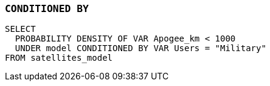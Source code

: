 === `+CONDITIONED BY+`

[example]
====
[source,iql]
----
SELECT
  PROBABILITY DENSITY OF VAR Apogee_km < 1000
  UNDER model CONDITIONED BY VAR Users = "Military"
FROM satellites_model
----
====
